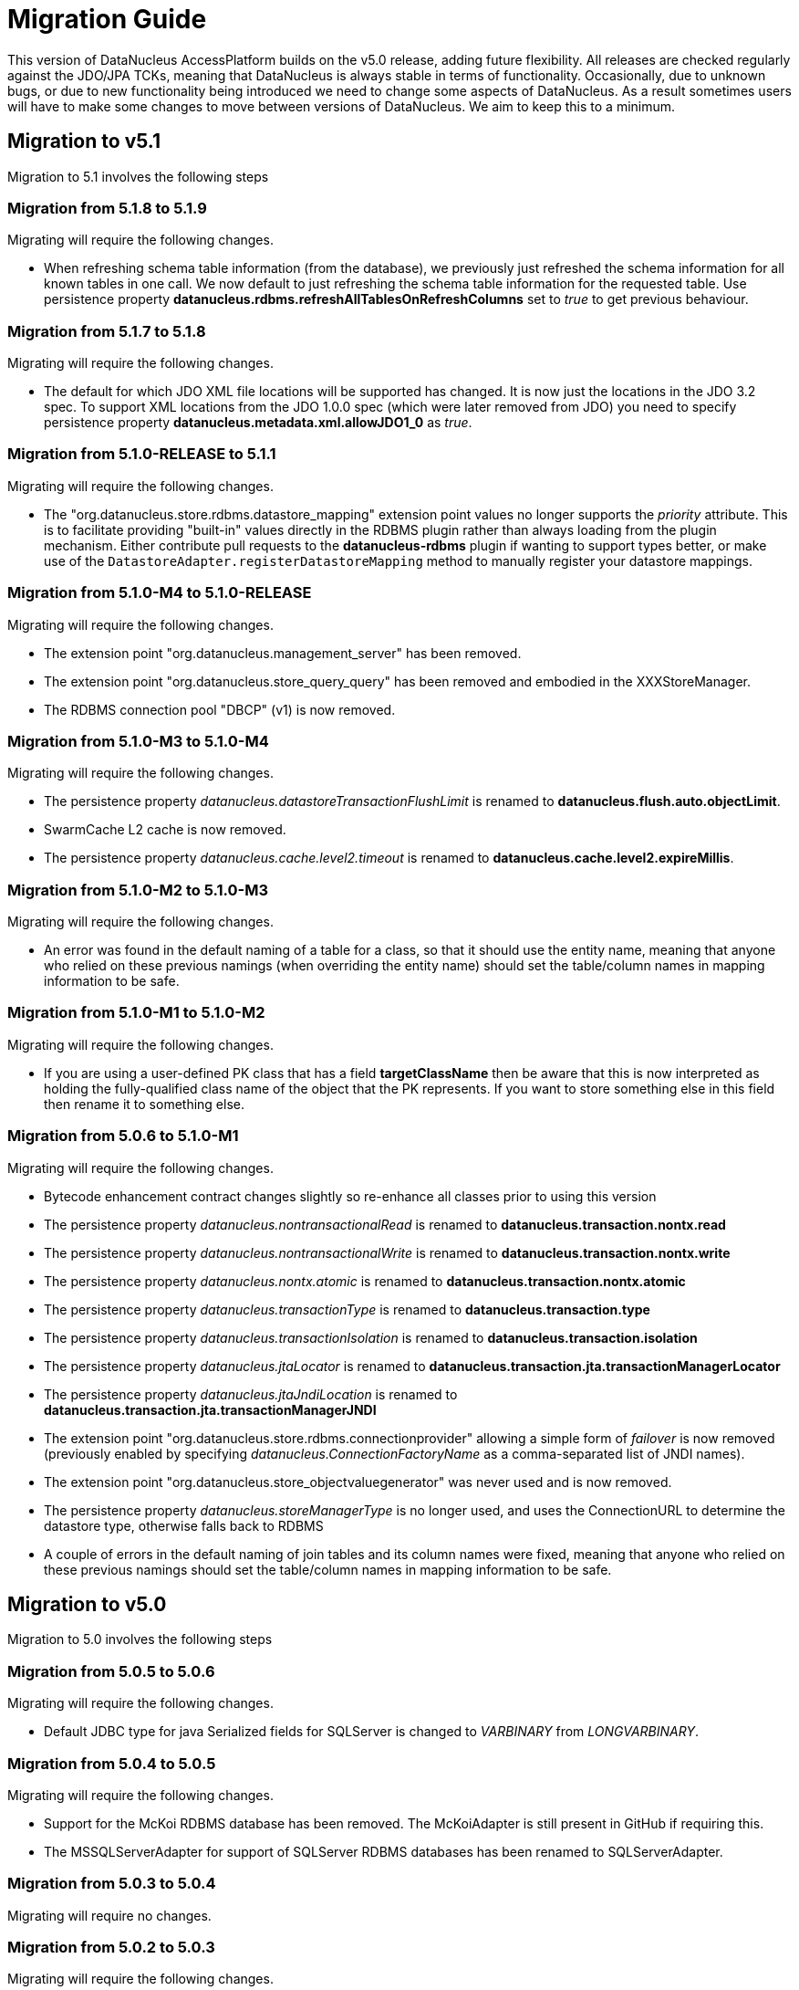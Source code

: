[[migration]]
= Migration Guide
:_basedir: 
:_imagesdir: images/

This version of DataNucleus AccessPlatform builds on the v5.0 release, adding future flexibility.
All releases are checked regularly against the JDO/JPA TCKs, meaning that DataNucleus is always stable in terms of functionality.
Occasionally, due to unknown bugs, or due to new functionality being introduced we need to change some aspects of DataNucleus. 
As a result sometimes users will have to make some changes to move between versions of DataNucleus. We aim to keep this to a minimum.

[[five_one]]
== Migration to v5.1

Migration to 5.1 involves the following steps



=== Migration from 5.1.8 to 5.1.9

Migrating will require the following changes.

* When refreshing schema table information (from the database), we previously just refreshed the schema information for all known tables in one call. 
We now default to just refreshing the schema table information for the requested table. 
Use persistence property *datanucleus.rdbms.refreshAllTablesOnRefreshColumns* set to _true_ to get previous behaviour.


=== Migration from 5.1.7 to 5.1.8

Migrating will require the following changes.

* The default for which JDO XML file locations will be supported has changed. It is now just the locations in the JDO 3.2 spec. To support XML locations from
the JDO 1.0.0 spec (which were later removed from JDO) you need to specify persistence property *datanucleus.metadata.xml.allowJDO1_0* as _true_.


=== Migration from 5.1.0-RELEASE to 5.1.1

Migrating will require the following changes.

* The "org.datanucleus.store.rdbms.datastore_mapping" extension point values no longer supports the _priority_ attribute. This is to facilitate providing "built-in"
values directly in the RDBMS plugin rather than always loading from the plugin mechanism. Either contribute pull requests to the *datanucleus-rdbms* plugin if wanting
to support types better, or make use of the `DatastoreAdapter.registerDatastoreMapping` method to manually register your datastore mappings.


=== Migration from 5.1.0-M4 to 5.1.0-RELEASE

Migrating will require the following changes.

* The extension point "org.datanucleus.management_server" has been removed.
* The extension point "org.datanucleus.store_query_query" has been removed and embodied in the XXXStoreManager.
* The RDBMS connection pool "DBCP" (v1) is now removed.


=== Migration from 5.1.0-M3 to 5.1.0-M4

Migrating will require the following changes.

* The persistence property _datanucleus.datastoreTransactionFlushLimit_ is renamed to *datanucleus.flush.auto.objectLimit*.
* SwarmCache L2 cache is now removed.
* The persistence property _datanucleus.cache.level2.timeout_ is renamed to *datanucleus.cache.level2.expireMillis*.



=== Migration from 5.1.0-M2 to 5.1.0-M3

Migrating will require the following changes.

* An error was found in the default naming of a table for a class, so that it should use the entity name, meaning that anyone who relied on these previous namings
(when overriding the entity name) should set the table/column names in mapping information to be safe.


=== Migration from 5.1.0-M1 to 5.1.0-M2

Migrating will require the following changes.

* If you are using a user-defined PK class that has a field *targetClassName* then be aware that this is now interpreted as holding the fully-qualified class name of 
the object that the PK represents. If you want to store something else in this field then rename it to something else.



=== Migration from 5.0.6 to 5.1.0-M1

Migrating will require the following changes.

* Bytecode enhancement contract changes slightly so re-enhance all classes prior to using this version
* The persistence property _datanucleus.nontransactionalRead_ is renamed to *datanucleus.transaction.nontx.read*
* The persistence property _datanucleus.nontransactionalWrite_ is renamed to *datanucleus.transaction.nontx.write*
* The persistence property _datanucleus.nontx.atomic_ is renamed to *datanucleus.transaction.nontx.atomic*
* The persistence property _datanucleus.transactionType_ is renamed to *datanucleus.transaction.type*
* The persistence property _datanucleus.transactionIsolation_ is renamed to *datanucleus.transaction.isolation*
* The persistence property _datanucleus.jtaLocator_ is renamed to *datanucleus.transaction.jta.transactionManagerLocator*
* The persistence property _datanucleus.jtaJndiLocation_ is renamed to *datanucleus.transaction.jta.transactionManagerJNDI*
* The extension point "org.datanucleus.store.rdbms.connectionprovider" allowing a simple form of _failover_ is now removed
(previously enabled by specifying _datanucleus.ConnectionFactoryName_ as a comma-separated list of JNDI names).
* The extension point "org.datanucleus.store_objectvaluegenerator" was never used and is now removed.
* The persistence property _datanucleus.storeManagerType_ is no longer used, and uses the ConnectionURL to determine the datastore type, otherwise falls back to RDBMS
* A couple of errors in the default naming of join tables and its column names were fixed, meaning that anyone who relied on these previous namings
should set the table/column names in mapping information to be safe.


[[five_zero]]
== Migration to v5.0

Migration to 5.0 involves the following steps


=== Migration from 5.0.5 to 5.0.6

Migrating will require the following changes.

* Default JDBC type for java Serialized fields for SQLServer is changed to _VARBINARY_ from _LONGVARBINARY_.


=== Migration from 5.0.4 to 5.0.5

Migrating will require the following changes.

* Support for the McKoi RDBMS database has been removed. The McKoiAdapter is still present in GitHub if requiring this.
* The MSSQLServerAdapter for support of SQLServer RDBMS databases has been renamed to SQLServerAdapter.


=== Migration from 5.0.3 to 5.0.4

Migrating will require no changes.


=== Migration from 5.0.2 to 5.0.3

Migrating will require the following changes.

* The JPA spec implies that when you specify SINGLE-TABLE inheritance for a tree then a discriminator will be used. DataNucleus previously
left it to a user to define the discriminator, but now adds it for them. See persistence property *datanucleus.metadata.useDiscriminatorForSingleTable*
(set to _false_) to get old behaviour
* The JPA spec implies that if no discriminator value(s) are provided then the provider should use entity-name. DataNucleus has not done this thus far, instead
using class-name. We now swap to entity-name, but allow a persistence property *datanucleus.metadata.useDiscriminatorClassNameByDefault* that you
can set to _true_ to get old behaviour.
* DatastoreAdapter method _getRangeByLimitEndOfStatementClause_ now has an extra argument added, for people who are overriding an adapter
* The builtin DBCP connection pool has been removed and replaced by a builtin DBCP2 connection pool. DBCP2 is recommended over DBCP for all JRE's 1.7+ so
this switch was long overdue.
* SchemaTool was changed to have options "createDatabase"/"deleteDatabase" instead of "createSchema"/"deleteSchema", and to accept the catalog as input.
To be consistent the persistence property _datanucleus.schema.autoCreateSchema_ is now renamed to *datanucleus.schema.autoCreateDatabase*.


=== Migration from 5.0.1 to 5.0.2

Migrating will require the following changes.

* When mapping a field of type Map&lt;PC,?&gt; with the key being embedded into a join table, this would previously have added an extra column to
be part of the PK of the join table (certainly for JPA). It no longer does this, and instead uses all fields of the key in the PK. You can get previous handling
by specifying extension _surrogate-pk-column_ to _true_ on the metadata for the field.


=== Migration from 5.0.0.RELEASE to 5.0.1

Migrating will require the following changes.

* Persistence property _datanucleus.query.compileOptimiser_ renamed to *datanucleus.query.compileOptimiseVarThis*


=== Migration from 5.0.0.M5 to 5.0.0.RELEASE

Migrating will require the following changes.

* "JCache" (javax.cache v0.1) is no longer supported. Use "javax.cache" instead.
* Persistence property _datanucleus.rdbms.adapter.informixUseSerialForIdentity_ renamed to *datanucleus.rdbms.informix.useSerialForIdentity*
* Persistence property _datanucleus.rdbms.oracleNlsSortOrder_ renamed to *datanucleus.rdbms.oracle.nlsSortOrder*


=== Migration from 5.0.0.M4 to 5.0.0.M5

Migrating will require the following changes.

* Cassandra : requires Datastax v3.0+ now.
* Refactor org.datanucleus.query.cache to org.datanucleus.query.compiler
* Refactor org.datanucleus.query.symbol to org.datanucleus.query.compiler
* Refactor org.datanucleus.store.encryption to org.datanucleus.store
* Refactor org.datanucleus.store.scostore to org.datanucleus.store.types.scostore
* Refactor org.datanucleus.store.exceptions to org.datanucleus.exceptions



=== Migration from 5.0.0.M2 to 5.0.0.M3

Migrating will require the following changes.

* HBase : changed default storage of relations to use "persistableId" to be consistent with Cassandra, Neo4j, MongoDB, Excel, ODF, JSON etc.
Use persistence property *datanucleus.hbase.relationUsesPersistableId* as _false_ to get old storage method.



=== Migration from 5.0.0.M1 to 5.0.0.M2

Migrating will require the following changes.

* The internal conversion mechanism for some java.time types has changed to improve timezone handling. If this causes issues with existing
data, then extract the internal TypeConverter for DN 5.0.0.M1 and use that in your application.
* JPQL "MONTH" function was changed to return (1, 12) rather than (0, 11). To obtain previous handling use the JPQL function "MONTH_JAVA".
* REST : "/jdoql" URL now takes parameter "query={the_query}" rather than assuming the query string starts with it.
* REST : "/jpql" URL now takes parameter "query={the_query}" rather than assuming the query string starts with it.
* REST : "/query" URL is no longer supported, use /jdoql or /jpql.



=== Migration from 4.2.0.RELEASE to 5.0.0.M1

Migrating will require the following changes.

* JDK : The JDK must be 1.8 or above now.
* Use _javax.persistence_ v2.1.2+ if having problems with signatures of JPA EntityGraph "addAttributeNodes" method, since this fixes a bug in JPA2.1 (that should be fixed in JPA 2.2 one day).


[[four_two]]
== Migration to v4.2

Migration to 4.2 involves the following steps


=== Migration from 4.2.0.M2 to 4.2.0.RELEASE

Migrating will require no changes.



=== Migration from 4.2.0.M1 to 4.2.0.M2

Migrating will require no changes.


=== Migration from 4.1.1 to 4.2.0.M1

Migrating will require the following changes.

* JDO : Removed support for DataNucleus JDO "Typesafe" Query. This is replaced by link:jdo/jdoql_typesafe.html[JDO 3.2 JDOQLTypedQuery]


[[four_one]]
== Migration to v4.1

Migration to 4.1 involves the following steps



=== Migration from 4.1.1 to 4.1.2

Migrating will require the following changes.

* JPA : The JPA extension annotation @DatastoreIdentity is renamed @DatastoreId


=== Migration from 4.1.0.M4 to 4.1.0.RELEASE

Migrating will require no changes.


=== Migration from 4.1.0.M3 to 4.1.0.M4

Migrating will require the following changes.

* RDBMS : if persisting java.sql.Timestamp field as VARCHAR, the conversion method has changed slightly to pass a String to JDBC and not rely on JDBC drivers
* RDBMS : new persistence property added "datanucleus.rdbms.useDefaultSqlType" with default value of _true_. This could impact on schema generation
if your JDBC driver has multiple possible "sql-type" for a specific "jdbc-type". Set it to _false_ if you want the previous (4.0, 4.1) behaviour.


=== Migration from 4.1.0.M2 to 4.1.0.M3

Migrating will require the following changes.

* HikariCP : requires HikariCP v2.3.5+ if using that connection pool


=== Migration from 4.1.0.M1 to 4.1.0.M2

Migrating will require the following changes.

* The query hint "datanucleus.multivaluedFetch" is renamed to *datanucleus.rdbms.query.multivaluedFetch* and also can be specified as a persistence property.
It also now defaults to 'EXISTS' (meaning perform an EXISTS query for single SQL retrieval of a container field).
* The metadata extension "adapter-column-name" for overriding the order column name in join tables has been removed - just use the column name within "order"
* MongoDB : any fields of type java.sql.Time/java.sql.Date were previously defaulted to storing as String, yet now default to the internal MongoDB date type. Set
"jdbcType" to "varchar" on all fields that need to be stored as String for backwards compatibility.
* MongoDB : now require Mongo driver v2.13 or above (including v3)
* Jodatime : now requires Jodatime v2.0+ (if using LocalDateTime support)


=== Migration from 4.0.4 to 4.1.0.M1

Migrating will require the following changes.

* The bytecode enhancement contract has been revised slightly, so all classes will need re-enhancement for use with this release.
* A query hint has been added "datanucleus.useIsNullWhenEqualsNullParameter" for particular use by JPA for compatibility. It defaults to false.


[[four_zero]]
== Migration to v4.0

Migration to 4.0 involves the following steps


=== Migration from 4.0.3 to 4.0.4

Migrating will require the following changes.

* The default naming for JPA "element collection" tables has changed to make it consistent with the spec. If you had a table generated using the earlier
default naming and want to keep that name then you should explicitly specify the table name in annoations/XML to avoid problems.


=== Migration from 4.0.2 to 4.0.3

Migrating should require no changes.


=== Migration from 4.0.1 to 4.0.2

Migrating will require the following changes.

* JPA plugin handling of nulls allowed was not very predictable before and the code has been changed to work simpler. If you get a field that is now 
different to 4.0.1 or earlier then you should explicitly specify "allows-null".


=== Migration from 4.0.0.RELEASE to 4.0.1

Migrating will require the following changes.

* For the Cassandra plugin, the default data type for UUID fields has changed from "text" to "uuid". If you have used UUID fields on v4.0.0-release you should
specify jdbc-type as "varchar" in column metadata when migrating to 4.0.1.


=== Migration from 4.0.0.M4 to 4.0.0.RELEASE

Migrating will require the following changes.

* For MongoDB, JSON, Neo4J, HBase the process for table/column naming has changed, particularly for embedded fields. This may result in slightly
different default table/column names (for example, the case of the name). To avoid problems use the metadata to explicitly set the column names (or
check that the new behaviour matches your expectations).


=== Migration from 4.0.0.M3 to 4.0.0.M4

Migrating will require the following changes

* Fields of type Calendar were previously persisted using 2 columns (millisecs, timezone) by default. The default is now changed to use a single column (Timestamp). 
If you want 2 columns then either specify 2 column metadata for the field, or set the extension metadata *calendar-one-column* as _false_
* The persistence properties _datanucleus.localisation.language_ and _datanucleus.localisation.messageCodes_ are removed.
You can now specify either of these as Java system properties since they apply for the JVM as a whole.
* All 'boolean' fields with JPA (when using annotations) were previously defaulted to use _jdbc-type_ of SMALLINT for some reason. 
This is now changed to just use the DataNucleus default, and you can get the old behaviour by either specifying @JdbcType or by setting the persistence property
*datanucleus.jpa.legacy.mapBooleanToSmallint* to _true_


=== Migration from 4.0.0.M2 to 4.0.0.M3

Migrating will require the following changes

* The EclipsePluginRegistry is now removed, and anyone using OSGi should use OSGiPluginRegistry. Should this not provide for your requirements 
the EclipsePluginRegistry class is in DataNucleus GitHub for earlier releases so you could simply include it.
* The bytecode enhancement contract has changed, so you should re-enhance any classes for use with this version of DataNucleus
* The previously supported JDO metadata _vendor-name="jpox"_ is now no longer supported. Set the vendor-name to _datanucleus_


=== Migration from 4.0.0.M1 to 4.0.0.M2

Migrating will require the following changes

* Persistence property *datanucleus.identifier.case* value _PreserveCase_ is now *MixedCase*
* User mapping extensions are now not needed if there is a TypeConverter that does the conversion. Also the helper mapping classes ObjectAsStringMapping etc are now removed.
* DataNucleus now uses ASM v5 so should, in principle, be JDK1.8-ready (as well as backwards compatible). Report any problems in the normal way
* ODF/Excel : The previously permitted extension of specifying the column "name" to be the position of that column is now no longer supported; 
specify the column 'position' attribute if wanting to specify the position.


=== Migration from 3.3.7 to 4.0.0.M1

Migrating will require the following changes

* Persistence property *datanucleus.allowAttachOfTransient* now defaults to _true_ for JPA usage; set it explicitly to get old behaviour
* Persistence property _datanucleus.metadata.validate_ was removed (replaced by *datanucleus.metadata.xml.validate* some time back)
* Persistence property _datanucleus.defaultInheritanceStrategy_ is renamed to *datanucleus.metadata.defaultInheritanceStrategy*
* Persistence property _datanucleus.autoCreateSchema_ is renamed to *datanucleus.schema.autoCreateAll*
* Persistence property _datanucleus.autoCreateTables_ is renamed to *datanucleus.schema.autoCreateTables*
* Persistence property _datanucleus.autoCreateColumns_ is renamed to *datanucleus.schema.autoCreateColumns*
* Persistence property _datanucleus.autoCreateConstraints_ is renamed to *datanucleus.schema.autoCreateConstraints*
* Persistence property _datanucleus.validateSchema_ is renamed to *datanucleus.schema.validateAll*
* Persistence property _datanucleus.validateTables_ is renamed to *datanucleus.schema.validateTables*
* Persistence property _datanucleus.validateColumns_ is renamed to *datanucleus.schema.validateColumns*
* Persistence property _datanucleus.validateConstraints_ is renamed to *datanucleus.schema.validateConstraints*
* Persistence property _datanucleus.fixedDatastore_ is now removed, since it only equated to setting the "autoCreate" properties to false.


[[three_three]]
== Migration to v3.3

Migration to 3.3 involves the following steps


=== Migration from 3.3.6 to 3.3.7

Migrating will require the following changes

* Persistence property *datanucleus.jpa.findTypeConversion* is now removed and replaced with *datanucleus.findObject.typeConversion*, defaulting to _true_

=== Migration from 3.3.5 to 3.3.6

Migrating will require the following changes

* The _spatial_ and _awtgeom_ plugins have been merged, to be _datanucleus-geospatial_


=== Migration from 3.3.4 to 3.3.5

Migrating will require the following changes

* RDBMS : where you have a query that has a collection member in the FetchPlan it previously would have been ignored. Now it is used to attempt a bulk-fetch of the collection. 
Since this is new functionality there may be cases where the syntax is not optimal; remove the collection field from the query FetchPlan to get the previous behaviour.


=== Migration from 3.3.3 to 3.3.4

Migrating will require the following changes

* RDBMS : default mapping for Boolean/boolean java types is now JDBC type BOOLEAN for H2 database; previously this was unspecified so most likely fell back to CHAR for that database.
Specify the jdbc-type explicitly if you want to have CHAR


=== Migration from 3.3.2 to 3.3.3

Migrating from AccessPlatform 3.3.2 to 3.3.3 will require the following changes

* _datanucleus-googlecollections_ plugin is now renamed to _datanucleus-guava_


=== Migration from 3.3.1 to 3.3.2

Migrating will require no changes except to internal API(s).


=== Migration from 3.3.0.RELEASE to 3.3.1

Migrating will require no changes except to internal API(s).


=== Migration from 3.3.0.M1 to 3.3.0.RELEASE

Migrating will require the following changes

* DataNucleus @FetchGroup extension annotation for JPA is now dropped and people should use the official JPA 2.1 @NamedEntityGraph annotation instead (or XML equivalent of course)


=== Migration from 3.2.3 to 3.3.0.M1

Migrating will require the following changes

* *Now requires a compliant JPA 2.1 API jar*. An official JPA 2.1 API jar is not yet available, but as a stop-gap there is a Eclipse javax.persistence v2.1.0 jar.
If using the Maven plugin with JPA, note that you also require v3.3.0.m1 of that plugin
* DataNucleus @Index extension annotation for JPA is now dropped and people should use the official JPA 2.1 @Index annotation instead (or XML equivalent of course)



[[three_two]]
== Migration to v3.2

Migration to 3.2 involves the following steps


=== Migration from 3.2.8 to 3.2.9

Migrating will require the following changes

* RDBMS : where you have a query that has a collection member in the FetchPlan it previously would have been ignored. 
Now it is used to attempt a bulk-fetch of the collection. Since this is new functionality there may be cases where the syntax is not optimal; 
remove the collection field from the query FetchPlan to get the previous behaviour.


=== Migration from 3.2.7 to 3.2.8

Migrating will require the following changes

* RDBMS : default mapping for Boolean/boolean java types is now JDBC type BOOLEAN for H2 database; previously this was unspecified so most likely 
fell back to CHAR for that database. Specify the jdbc-type explicitly if you want to have CHAR


=== Migration from 3.2.6 to 3.2.7

Migrating from AccessPlatform 3.2.6 to 3.2.7 will require the following changes

* _datanucleus-googlecollections_ plugin is now renamed to _datanucleus-guava_


=== Migration from 3.2.2 to 3.2.3

Migrating will require the following changes

* The persistence property _datanucleus.metadata.validate_ is renamed to *datanucleus.metadata.xml.validate* to better describe its usage. 
The original name is still supported but you are advised to move to this new naming as the old one can be removed in a future release.


=== Migration from 3.2.1 to 3.2.2

Migrating will require no changes.


=== Migration from 3.2.0.RELEASE to 3.2.1

Migrating will require the following changes

* The persistence property _datanucleus.attachSameDatastore_ defaults to _true_ with _datanucleus-core_ version 3.2.1 and later.
Set it to _false_ if you require replicating objects into other datastores
* The JDOQL method _Date.getDay_ is now deprecated and _Date.getDate_ should be used instead (day of the month). _Date.getDay_ is likely to be converted to return
the day of the week in a later release, so fixing any use of this now makes sense
* PreparedStatement pooling is turned now turned OFF by default due to the fact that DBCP has a bug where it isn't closing ResultSets correctly when this is enabled.


=== Migration from 3.2.0.M4 to 3.2.0.RELEASE

Migrating will require no changes.


=== Migration from 3.2.0.M3 to 3.2.0.M4

Migrating will require the following changes.

* The RDBMS persistence property _datanucleus.rdbms.sqlParamValuesInBrackets_ is now removed, and replaced by *datanucleus.rdbms.statementLogging* (see the docs)
* The persistence property _datanucleus.rdbms.useUpdateLock_ is now removed (was deprecated many releases back). Use standard JDO/JPA locking mechanisms instead.
* Any user-defined RDBMS mapping plugins will need updating to match some minor type changes to the "datanucleus-rdbms" plugin API.


=== Migration from 3.2.0.M2 to 3.2.0.M3

Migrating will require no changes.


=== Migration from 3.2.0.M1 to 3.2.0.M2

Migrating will require the following changes.

* The Maven plugin has been renamed to *datanucleus-maven-plugin* from _maven-datanucleus-plugin_ to match Maven3 naming policies.
* You no longer require to include *asm.jar* since version 4.1 of ASM is now repackaged into _datanucleus-core.jar_
* Added persistence property "datanucleus.useImplementationCreator" to allow turning off the persistent interface implementation creator.
* All java type mappings used by the RDBMS plugin are now moved from _org.datanucleus.store.mapped.mapping_ in the core plugin, 
to _org.datanucleus.store.rdbms.mapping.java_ in the RDBMS plugin. Related classes only for "mapped" datastores are also now in the RDBMS plugin


=== Migration from 3.1.x to 3.2.0.M1

Migrating will require the following changes.

* The Enhancer plugin is now merged into "datanucleus-core". Note also that the "pre-compilation" enhancement process is now discontinued.
* The Enhancer Ant task is now moved to _org.datanucleus.enhancer.EnhancerTask_
* Various DataNucleus internal classes have been refactored. 
Please refer to http://www.datanucleus.org/documentation/plugin_migration.html[this guide] for details of upgrading DataNucleus internal API calls
* Many "simple" Java field types now default to persistent (all supported types are now set to default persistent). 
Additionally many "simple" types default to being in the DFG whereas they used not to (i.e you had to enable the persistence of them, e.g java.sql.Date)


[[three_one]]
== Migration to v3.1

Migration to 3.1 involves the following steps


=== Migration from 3.1.1 to 3.1.2

Migrating will require no changes.


=== Migration from 3.1.0.RELEASE to 3.1.1

Migrating will require no changes.


=== Migration from 3.1.0.M5 to 3.1.0.RELEASE

Migrating will require the following changes.

* You no longer are required to specify the persistence property *datanucleus.rdbms.stringDefaultLength* as 255 for JDO; this is its new default


=== Migration from 3.1.0.M4 to 3.1.0.M5

Migrating will require no changes.


=== Migration from 3.1.0.M3 to 3.1.0.M4

Migrating will require the following changes.

* The enhancer (v3.1) is now upgraded and requires ASM v4.0+. You can continue to use the v3.0 enhancer with ASM v3.x but that will not work completely with JDK1.7
* The RDBMS plugin now requires JDK1.6+ to run. Use v3.0 if you are still using JDK1.5


=== Migration from 3.1.0.M2 to 3.1.0.M3

Migrating will require the following changes.

* Persistence property _datanucleus.managedRuntime_ replaced by *datanucleus.jmxType* defining the JMX server to use.
* Persistence property _datanucleus.datastoreTransactionDelayOperations_ is removed and replaced by *datanucleus.flush.mode* with values of MANUAL and AUTO. 
MANUAL means that operations will only go to the datastore on flush/commit, whereas AUTO will send them immediately.
* The persistence property *datanucleus.nontx.atomic* previously only included persists and deletes. It now also encompasses field updates. 
Bear this in mind when considering behaviour
* The value strategy chosen when "native"(JDO)/"auto"(JPA) is specified has changed. It will now take "identity"/"sequence"/"increment" when 
numeric-based (first that is supported for that datastore) and "uuid-hex" when string-based. 
For RDBMS, use persistence property *datanucleus.rdbms.useLegacyNativeValueStrategy* as _true_ if wanting the old process.


=== Migration from 3.1.0.M1 to 3.1.0.M2

Migrating will require the following changes.

* "javax.cache" is now split into "jcache" (old API) and "javax.cache" (standard API) and the standard API is now supported in _datanucleus-core_
* _datanucleus-management_ plugin is now merged into _datanucleus-core_


=== Migration from 3.0.x to 3.1.0.M1

Migrating will require the following changes.

* Excel, ODF, MongoDB and HBase plugins now respect JDO/JPA table/column naming strategies. 
Make sure that you set the table/column names explicitly if requiring some other naming that was default with v3.0 and earlier plugins
* If you have any "type" plugins using the ObjectStringConverter or ObjectLongConverter interface please rewrite them to use the new TypeConverter interface (minimal changes).


[[three_zero]]
== Migration to v3.0

Migration to 3.0 involves the following steps


=== Migration from 3.0.3 to 3.0.4

Migrating will require the following changes.

* Move java.awt geometric type support into *datanucleus-awtgeom* plugin


=== Migration from 3.0.2 to 3.0.3

Migrating will require no changes.


=== Migration from 3.0.1 to 3.0.2

Migrating will require the following changes.

* HBase : Default behaviour was to use Java serialisation to get the bytes of the PK of objects. This is changed to now use HBase Bytes.toBytes resulting in cleaner PK ROW ID. 
To get the old behaviour set the persistence property _datanucleus.hbase.serialisePK_
* HBase : default behaviour used to be to persist primitive wrapper fields as serialized.
They are now persisted as serialised if specified in metadata, otherwise using HBase Bytes handler


=== Migration from 3.0.0 M6 to 3.0.0 RELEASE

Migrating will require no changes.


=== Migration from 3.0.0 M5 to 3.0.0 M6

Migrating will require the following changes.

* The plugin attribute "override" utilised by "java_type", "store_mapping" and "rdbms_mapping" is now removed, and users should make use of the 
attribute "priority" (specify a number and the higher the number the higher the priority that plugin extension gets.
* JPA usage now defaults to use "datanucleus.RetainValues". This means that when an object leaves a transaction it will not move to HOLLOW state, but instead to PERSISTENT NONTRANSACTIONAL
and has its field values intact.
* If using an identity string translator, note that this is now a IdentityStringTranslator and the persistence property is now "datanucleus.identityStringTranslatorType"


=== Migration from 3.0.0 M4 to 3.0.0 M5

Migrating should require no changes.


=== Migration from 3.0.0 M3 to 3.0.0 M4

Migrating will require the following changes.

* Maven2 plugin option "outputFile" is renamed to "ddlFile" for consistency with all docs/tools


=== Migration from 3.0.0 M2 to 3.0.0 M3

Migrating will require the following changes.

* Anyone using "memcache" cache provider should rename it to "spymemcached". This renaming is to clarify which implementation of "memcached" is actually being used. Similarly the
persistence properties are now spelt "memcached" instead of "memcache". Also the former property _datanucleus.cache.level2.memcached.keyprefix_ is dropped and users should use
 _datanucleus.cache.level2.cacheName_ instead
* HBase : previously all primitives were stored serialised. Set the metadata 'serialized' flag on the field/property to continue doing that.
* Queries are no longer run in a separate thread (which was the previous way of supporting query cancellation, now reworked for RDBMS to use SQL error codes).
* Persistence properties for schema validation *datanucleus.validateXXX* now default to false


=== Migration from 3.0.0 M1 to 3.0.0 M2

Migrating will require the following changes.

* The connection password decryption interface has been repackaged/renamed to _org.datanucleus.store.encryption.ConnectionEncryptionProvider_ so if you were
providing your own decryption of passwords then rebuild to this
* If using your own DataNucleus plugins, make sure you specify the persistence property *datanucleus.plugin.allowUserBundles* as _true_ since the default is now to just
use official DataNucleus plugins.
* The identifier naming strategy *datanucleus* has been renamed to _datanucleus1_ to make it clearer that it was used as the default for DataNucleus v1.x but no longer


=== Migration from 2.2.x to 3.0.0 M1

Migrating will require the following changes.

* JDO API has been moved into its own plugin "datanucleus-api-jdo" and you will need this if using the JDO API. 
JDO classes have been repackaged to _org.datanucleus.api.jdo_ and this is of particular importance for your PMF class (*org.datanucleus.api.jdo.JDOPersistenceManagerFactory*)
* "datanucleus-jpa" jar has been repackaged as "datanucleus-api-jpa" and the classes within
                        repackaged to "org.datanucleus.api.jpa". In particular your JPA persistence provider
                        class should reference this new package name 
                        (*org.datanucleus.api.jpa.PersistenceProviderImpl*)
* "datanucleus-rest" jar has been repackaged as "datanucleus-api-rest".
* SchemaTool (and its Ant task) has been moved in package to _org.datanucleus.store.schema_
* HBase : generation of "family name" has changed when previously specifying a column name without a colon; previously used that as 
family name and qualifier name, but now uses the table name as the family name in that situation.
* HBase : previously all relationships were stored serialised. Set the metadata 'serialized' flag on the field/property to continue doing that.


[[two_two]]
== Migration to v2.2

Migration to 2.2 involves the following steps


=== Migration from 2.2.0 RELEASE to 2.2.1

Migrating will require the following changes.

* JDO 3.1 changes the return type of JDOQL "AVG" to be double or BigDecimal depending on the type being averaged (previously just returned the same type as the averaged type).


=== Migration from 2.2.0 Milestone3 to 2.2.0 RELEASE

Migrating will require the following changes.

* *datanucleus-connectionpool* is no longer provided/needed, and is included within *datanucleus-rdbms*. 
In addition, if using JDK1.6 you can use a builtin DBCP connection pool. You still need to include the relevant connection pool (e.g DBCP) in your CLASSPATH if using JDK1.5
* If you experience different behaviour with delete of objects with Excel or ODF, this is because they now support cascade-delete
* Major changes have been made to the use of the L2 cache (so that fields are used from there rather than from the datastore wherever possible) 
and also to Managed Relations. Please report any problems


=== Migration from 2.2.0 Milestone2 to 2.2.0 Milestone3

Migrating will require the following changes.

* Persistence property *datanucleus.attachPolicy* was removed since no longer needed - the default attach handler copes with all situations.
* Much improved support for collections/arrays/maps containing nulls is now present to better match the Java spec for types. 
If any problems come up, make use of the "allow-nulls" extension metadata
* JPA Criteria query annotation processor is now in its own plugin jar known as *datanucleus-jpa-query*
* JDO Typesafe query annotation processor is now in its own plugin jar known as *datanucleus-jdo-query*


=== Migration from 2.2.0 Milestone1 to 2.2.0 Milestone2

Migrating will require the following changes.

* NucleusJDOHelper methods for getting dirty/loaded fields have been improved. Check the docs for the new method names.
* JDO3.1 sequence changes allow specification of "allocationSize" and "initialValue".
These default to 50 and 1 respectively. Set them for your sequences as required. The persistence properties now become only fallback values


=== Migration from 2.1.x to 2.2.0 Milestone1

Migrating will require the following changes.

* Legacy JDOQL implementation for RDBMS is now dropped. Use AccessPlatform 2.1 if you require it


[[two_one]]
== Migration to v2.1

Migration to 2.1 involves the following steps


=== Migration from 2.1.2 to 2.1.3

Migrating will require the following changes.

* Persistence property *datanucleus.attachPolicy* is now removed, and the default handling should work fine


=== Migration from 2.1.1 to 2.1.2

Migrating will require the following changes.

* The metadata extension _index_ that is used to specify a column position (in table)
was previously required under "field" for Excel/ODF plugins. It should be under "column" now


=== Migration from 2.1.0 RELEASE to 2.1.1

Migrating will require the following changes.

* Default allocation size for _increment_ and _sequence_ value strategies have been changed for JDO usage to 10 and 10 respectively (from 5 and 1). 
You can configure the global defaults via persistence properties


=== Migration from 2.1.0 Milestone3 to 2.1.0 RELEASE

Migrating will require the following changes.

* Move to using JDO3 jar instead of JDO 2.3 "ec"
* Dropped support for class-level metadata extension "cacheable"; use standardised _cacheable_ attribute (or annotation) instead.


=== Migration from 2.1.0 Milestone2 to 2.1.0 Milestone3

Migrating will require no changes.


=== Migration from 2.1.0 Milestone1 to 2.1.0 Milestone2

Migrating will require the following changes.

* JPQL "CASE" statements are now supported
* JPA2 static metamodel is now supported, and so can be used with criteria queries alongside the string-based field specification method
* Runtime enhancement is now turned off by default even when you use JDK1.6+ and have the enhancer/core jars in the CLASSPATH. Specify the compiler argument *processor*
to enable it (see link:jdo/enhancer.html[the docs])


=== Migration from 2.0.x to 2.1.0 Milestone1

Migrating will require the following changes.

* The JDOQL implementation used for RDBMS is now the rewritten "generic" implementation. To use the old implementation, set the JDOQL implementation as "JDOQL-Legacy"
* Use of JPA should be run against the JPA2 "final" jar (or its Apache Geronimo specs equivalent)
* Heavy refactoring has been done internally so if relying on DataNucleus APIs you should check against SVN for changes. In particular, plugins should be using ObjectProvider
instead of StateManager, and ExecutionContext in place of ObjectManager.
